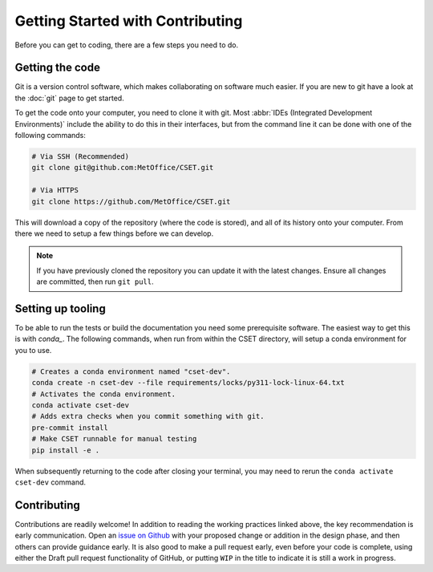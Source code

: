Getting Started with Contributing
=================================

Before you can get to coding, there are a few steps you need to do.

Getting the code
----------------

Git is a version control software, which makes collaborating on software much
easier. If you are new to git have a look at the :doc:`git` page to get started.

To get the code onto your computer, you need to clone it with git. Most
:abbr:`IDEs (Integrated Development Environments)` include the ability to do
this in their interfaces, but from the command line it can be done with one of
the following commands:

.. code-block:: bash

    # Via SSH (Recommended)
    git clone git@github.com:MetOffice/CSET.git

    # Via HTTPS
    git clone https://github.com/MetOffice/CSET.git

This will download a copy of the repository (where the code is stored), and all
of its history onto your computer. From there we need to setup a few things
before we can develop.

.. note::

    If you have previously cloned the repository you can update it with the
    latest changes. Ensure all changes are committed, then run ``git pull``.

Setting up tooling
------------------

To be able to run the tests or build the documentation you need some
prerequisite software. The easiest way to get this is with `conda_`. The
following commands, when run from within the CSET directory, will setup a conda
environment for you to use.

.. code-block:: bash

    # Creates a conda environment named "cset-dev".
    conda create -n cset-dev --file requirements/locks/py311-lock-linux-64.txt
    # Activates the conda environment.
    conda activate cset-dev
    # Adds extra checks when you commit something with git.
    pre-commit install
    # Make CSET runnable for manual testing
    pip install -e .

When subsequently returning to the code after closing your terminal, you may
need to rerun the ``conda activate cset-dev`` command.

.. _conda: https://docs.conda.io/en/latest/

Contributing
------------

Contributions are readily welcome! In addition to reading the working practices
linked above, the key recommendation is early communication. Open an `issue on
Github`_ with your proposed change or addition in the design phase, and then
others can provide guidance early. It is also good to make a pull request early,
even before your code is complete, using either the Draft pull request
functionality of GitHub, or putting ``WIP`` in the title to indicate it is still
a work in progress.

.. _issue on GitHub: https://github.com/MetOffice/CSET/issues
